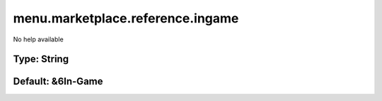 =================================
menu.marketplace.reference.ingame
=================================

No help available

Type: String
~~~~~~~~~~~~
Default: **&6In-Game**
~~~~~~~~~~~~~~~~~~~~~~
